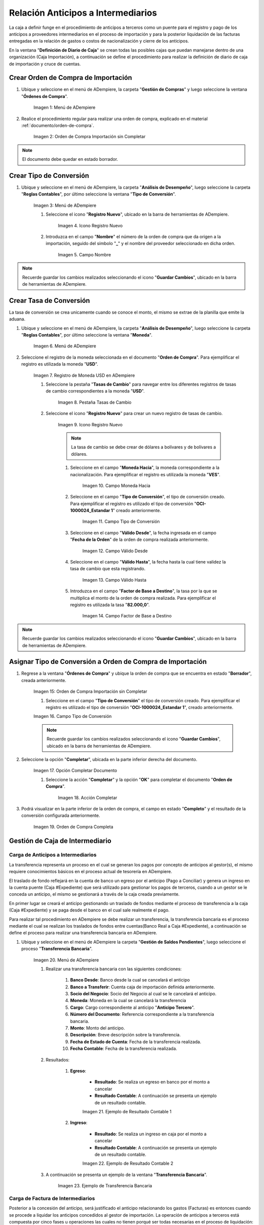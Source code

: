 .. |Menú de ADempiere 1| image:: resources/menu1.png 
.. |Orden de Compra sin Completar| image:: resources/orden1.png 
.. |Menú de ADempiere 2| image:: resources/menu2.png 
.. |Icono Registro Nuevo| image:: resources/nuevo1.png
.. |Campo Nombre| image:: resources/nombre1.png
.. |Menú de ADempiere 3| image:: resources/menu3.png
.. |Ventana Moneda| image:: resources/vent1.png
.. |Pestaña Tasas de Cambio| image:: resources/pest1.png
.. |Icono Registro Nuevo 2| image:: resources/nuevo2.png
.. |Campo Moneda Hacia| image:: resources/moneda1.png
.. |Campo Tipo de Conversión 1| image:: resources/tipoconver.png
.. |Campo Válido Desde| image:: resources/desde1.png
.. |Campo Válido Hasta| image:: resources/hasta1.png
.. |Campo Factor de Base a Destino| image:: resources/factor1.png
.. |Campo Tipo de Conversión 2| image:: resources/tipoconver2.png
.. |Opción Completar 1| image:: resources/completar1.png
.. |Acción Completar| image:: resources/accion1.png
.. |Orden de Compra Completa| image:: resources/resultado1.png
.. |Menú de ADempiere 8| image:: resources/menu8.png
.. |Resultado Contable 1| image:: resources/eje1.png
.. |Resultado Contable 2| image:: resources/eje2.png
.. |Ejemplo de Transferencia Bancaria| image:: resources/transf1.png
.. |Menú de ADempiere 4| image:: resources/menu4.png
.. |Campo Organización 2| image:: resources/org1.png
.. |Campo Tipo de Documento| image:: resources/tipodoc1.png
.. |Campo Cuenta Bancaria| image:: resources/cuenta1.png
.. |Campo Cargo| image:: resources/orden2.png
.. |Campo Moneda| image:: resources/conversion1.png
.. |Campo Total del Pago| image:: resources/total1.png
.. |Campo Socio del Negocio| image:: resources/socio1.png
.. |Opción Completar| image:: resources/completar2.png
.. |Menú de ADempiere 6| image:: resources/menu6.png
.. |Documento por Pagar| image:: resources/factura1.png
.. |Pestaña Línea de la Factura| image:: resources/linea.png
.. |Campo Tipo de Documento 3| image:: resources/tipodoc3.png
.. |Campo Cuenta Bancaria 3| image:: resources/cuenta4.png
.. |Campo Factura 1| image:: resources/factura3.png
.. |Opción Completar 2| image:: resources/completar3.png
.. |Resultado Contable 3| image:: resources/eje3.png
.. |Resultado Contable 4| image:: resources/eje4.png
.. |Menú de ADempiere 7| image:: resources/menu7.png
.. |Icono Registro Nuevo 3| image:: resources/nuevo3.png
.. |Campo Organización 3| image:: resources/org3.png
.. |Campo Tipo de Documento 2| image:: resources/tipodoc2.png
.. |Campo Cuenta Bancaria 2| image:: resources/factura2.png
.. |Opción Crear Desde| image:: resources/total2.png
.. |Ventana del Proceso Crear Desde| image:: resources/vent2.png
.. |Opción Comenzar Búsqueda| image:: resources/busqueda.png
.. |Seleccione Documentos| image:: resources/selec.png
.. |Pestaña Línea de Cierre de Caja| image:: resources/pest2.png
.. |Primera Línea| image:: resources/linea1.png
.. |Segunda Línea| image:: resources/linea2.png
.. |Tercera Línea| image:: resources/linea3.png
.. |Opción Completar 3| image:: resources/completar4.png


.. _documento/procedimiento-importación:

Relación Anticipos a Intermediarios
===================================

La caja a definir funge en el procedimiento de anticipos a terceros  como un puente para el registro y pago de los anticipos a proveedores intermediarios en el proceso de importación y para la posterior liquidación de las facturas entregadas en la relación de gastos o costos de nacionalización y cierre de los anticipos.

En la ventana "**Definición de Diario de Caja**" se crean todas las posibles cajas que puedan manejarse dentro de una organización (Caja Importación), a continuación se define el procedimiento para realizar la definición de diario de caja de importación y cruce de cuentas.
 
Crear Orden de Compra de Importación
************************************

#. Ubique y seleccione en el menú de ADempiere, la carpeta "**Gestión de Compras**" y luego seleccione la ventana "**Órdenes de Compra**".

    |Menú de ADempiere 1|

    Imagen 1: Menú de ADempiere

#. Realice el procedimiento regular para realizar una orden de compra, explicado en el material :ref:`documento/orden-de-compra`.

    |Orden de Compra sin Completar|

    Imagen 2: Orden de Compra Importación sin Completar

.. note:: 

    El documento debe quedar en estado borrador.

Crear Tipo de Conversión
************************

#. Ubique y seleccione en el menú de ADempiere, la carpeta "**Análisis de Desempeño**", luego seleccione la carpeta "**Reglas Contables**", por último seleccione la ventana "**Tipo de Conversión**".

    |Menú de ADempiere 2|

    Imagen 3: Menú de ADempiere

    #. Seleccione el icono "**Registro Nuevo**", ubicado en la barra de herramientas de ADempiere.

        |Icono Registro Nuevo|

        Imagen 4. Icono Registro Nuevo

    #. Introduzca en el campo "**Nombre**" el número de la orden de compra que da origen a la importación, seguido del símbolo "**_**" y el nombre del proveedor seleccionado en dicha orden.

        |Campo Nombre|

        Imagen 5. Campo Nombre

.. note:: 

    Recuerde guardar los cambios realizados seleccionando el icono "**Guardar Cambios**", ubicado en la barra de herramientas de ADempiere.


Crear Tasa de Conversión
************************

La tasa de conversión se crea unicamente cuando se conoce el monto, el mismo se extrae de la planilla que emite la aduana.

#. Ubique y seleccione en el menú de ADempiere, la carpeta "**Análisis de Desempeño**", luego seleccione la carpeta "**Reglas Contables**", por último seleccione la ventana "**Moneda**".

    |Menú de ADempiere 3|

    Imagen 6. Menú de ADempiere

#. Seleccione el registro de la moneda seleccionada en el documento "**Orden de Compra**". Para ejemplificar el registro es utilizada la moneda "**USD**".

    |Ventana Moneda|

    Imagen 7. Registro de Moneda USD en ADempiere

    #. Seleccione la pestaña "**Tasas de Cambio**" para navegar entre los diferentes registros de tasas de cambio correspondientes a la moneda "**USD**".

        |Pestaña Tasas de Cambio|

        Imagen 8. Pestaña Tasas de Cambio

    #. Seleccione el icono "**Registro Nuevo**" para crear un nuevo registro de tasas de cambio.

        |Icono Registro Nuevo 2|

        Imagen 9. Icono Registro Nuevo

        .. note::

            La tasa de cambio se debe crear de dólares a bolívares y de bolívares a dólares.

        #. Seleccione en el campo "**Moneda Hacia**", la moneda correspondiente a la nacionalización. Para ejemplificar el registro es utilizada la moneda "**VES**".

            |Campo Moneda Hacia|

            Imagen 10. Campo Moneda Hacia

        #. Seleccione en el campo "**Tipo de Conversión**", el tipo de conversión creado. Para ejemplificar el registro es utilizado el tipo de conversión "**OCI-1000024_Estandar 1**" creado anteriormente.

            |Campo Tipo de Conversión 1|

            Imagen 11. Campo Tipo de Conversión

        #. Seleccione en el campo "**Válido Desde**", la fecha ingresada en el campo "**Fecha de la Orden**" de la orden de compra realizada anteriormente.

            |Campo Válido Desde|

            Imagen 12. Campo Válido Desde

        #. Seleccione en el campo "**Válido Hasta**", la fecha hasta la cual tiene validez la tasa de cambio que esta registrando. 

            |Campo Válido Hasta|

            Imagen 13. Campo Válido Hasta

        #. Introduzca en el campo "**Factor de Base a Destino**", la tasa por la que se multiplica el monto de la orden de compra realizada. Para ejemplificar el registro es utilizada la tasa "**82.000,0**".

            |Campo Factor de Base a Destino|

            Imagen 14. Campo Factor de Base a Destino

.. note:: 

    Recuerde guardar los cambios realizados seleccionando el icono "**Guardar Cambios**", ubicado en la barra de herramientas de ADempiere.

Asignar Tipo de Conversión a Orden de Compra de Importación
***********************************************************

#. Regrese a la ventana "**Órdenes de Compra**" y ubique la orden de compra que se encuentra en estado "**Borrador**", creada anteriormente.

    |Orden de Compra sin Completar|

    Imagen 15: Orden de Compra Importación sin Completar

    #. Seleccione en el campo "**Tipo de Conversión**" el tipo de conversión creado. Para ejemplificar el registro es utilizado el tipo de conversión "**OCI-1000024_Estandar 1**", creado anteriormente.

    |Campo Tipo de Conversión 2|

    Imagen 16. Campo Tipo de Conversión

    .. note::

        Recuerde guardar los cambios realizados seleccionando el icono "**Guardar Cambios**", ubicado en la barra de herramientas de ADempiere.

#. Seleccione la opción "**Completar**", ubicada en la parte inferior derecha del documento.

    |Opción Completar 1|

    Imagen 17. Opción Completar Documento

    #. Seleccione la acción "**Completar**" y la opción "**OK**" para completar el documento "**Orden de Compra**".

        |Acción Completar|

        Imagen 18. Acción Completar

#. Podrá visualizar en la parte inferior de la orden de compra, el campo en estado "**Completo**" y el resultado de la conversión configurada anteriormente.

    |Orden de Compra Completa|

    Imagen 19. Orden de Compra Completa

Gestión de Caja de Intermediario
********************************

Carga de Anticipos a Intermediarios
+++++++++++++++++++++++++++++++++++

La transferencia representa un proceso en el cual se generan los pagos por concepto de anticipos al gestor(s), el mismo requiere conocimientos básicos en el proceso actual de tesorería en ADempiere. 

El traslado de fondo reflejará en la cuenta de banco un egreso por el anticipo (Pago a Conciliar) y genera un ingreso en la cuenta puente (Caja #Expediente) que será utilizado para gestionar los pagos de terceros, cuando a un gestor se le conceda un anticipo, el mismo se gestionará a través de la caja creada previamente.

En primer lugar se creará el anticipo gestionando un traslado de fondos mediante el proceso de transferencia  a la caja (Caja #Expediente)  y se paga desde el banco en el cual sale realmente el pago. 

Para realizar tal procedimiento en ADempiere se debe realizar un transferencia, la transferencia bancaria es el proceso mediante el cual se realizan los traslados de fondos entre cuentas(Banco Real a Caja #Expediente), a continuación se define el proceso para realizar una transferencia bancaria en ADempiere. 

#. Ubique y seleccione en el menú de ADempiere la carpeta "**Gestión de Saldos Pendientes**", luego seleccione el proceso "**Transferencia Bancaria**".

    |Menú de ADempiere 8|

    Imagen 20. Menú de ADempiere

    #. Realizar una transferencia bancaria con las siguientes condiciones:

        #. **Banco Desde**: Banco desde la cual se cancelará el anticipo

        #. **Banco a Transferir**: Cuenta caja de importación definida anteriormente.

        #. **Socio del Negocio**: Socio del Negocio al cual se le cancelará el anticipo.

        #. **Moneda**: Moneda en la cual se cancelará la transferencia

        #. **Cargo**: Cargo correspondiente al anticipo "**Anticipo Tercero**".
            
        #. **Número del Documento**: Referencia correspondiente a la transferencia bancaria.

        #. **Monto**: Monto del anticipo.

        #. **Descripción**: Breve descripción sobre la transferencia.

        #. **Fecha de Estado de Cuenta**: Fecha de la transferencia realizada.

        #. **Fecha Contable**: Fecha de la transferencia realizada.

    #. Resultados:

        #. **Egreso**:

            - **Resultado**: Se realiza un egreso en banco por el monto a cancelar

            - **Resultado Contable**: A continuación se presenta un ejemplo de un resultado contable.

            |Resultado Contable 1|

            Imagen 21. Ejemplo de Resultado Contable 1

        #. **Ingreso**:

            - **Resultado**: Se realiza un ingreso en caja por el monto a cancelar

            - **Resultado Contable**: A continuación se presenta un ejemplo de un resultado contable.

            |Resultado Contable 2|

            Imagen 22. Ejemplo de Resultado Contable 2

    #. A continuación se presenta un ejemplo de la ventana "**Transferencia Bancaria**".

        |Ejemplo de Transferencia Bancaria|

        Imagen 23. Ejemplo de Transferencia Bancaria

Carga de Factura de Intermediarios
++++++++++++++++++++++++++++++++++

Posterior a la concesión del anticipo, será justificado el anticipo relacionando los gastos (Facturas) es entonces cuando se procede a liquidar los anticipos concedidos al gestor de importación.
La operación de anticipos a terceros está compuesta por cinco fases u operaciones las cuales no tienen porqué ser todas necesarias en el proceso de liquidación:

#. Anticipo a terceros(Gestor)
#. Registrar justificantes(Carga de Facturas de Cuentas por Pagar) 
#. Relación de Pasivos(Gestor)
#. Incremento de anticipo a terceros(Gestor)
#. Liquidación de Anticipos y CxP

En la siguiente ventana de Caja se realizan todos los pagos de las facturas pendientes por cancelar, a continuación se define el proceso de caja en ADempiere.

#. Ubique y seleccione en el menú de ADempiere, la carpeta "**Gestión de Saldos Pendientes**", luego seleccione la carpeta "**Diario de Caja**", por último seleccione la ventana "**Caja**".

    |Menú de ADempiere 4|

    Imagen 24. Menú de ADempiere

    #. Seleccione en el campo "**Organización**", la organización para la cual esta realizando el documento "**Caja**".

        |Campo Organización 2|

        Imagen 25. Campo Organización

    #. Seleccione el tipo de documento a generar en el campo "**Tipo de Documento**", la selección de este define el comportamiento del documento que se esta elaborando, dicho comportamiento se encuentra explicado en el documento :ref:`documento/tipo-documento` elaborado por ERPyA. Para ejemplificar el registro es utilizada la opción "**Pago Internacional**".

        |Campo Tipo de Documento|

        Imagen 26. Campo Tipo de Documento

    #. Seleccione en el campo "**Cuenta Bancaria**", la caja correspondiente al registro que esta realizando. Para ejemplificar el registro es utilizada la opción "**Caja Importación - --_OCI-1000024_Estandar**".

        |Campo Cuenta Bancaria|

        Imagen 27. Campo Cuenta Bancaria

    #. Seleccione en el campo "**Cargo**", el cargo correspondiente a la caja que esta registrando. Para ejemplificar el registro es utilizado el cargo "**Anticipo a Tercero**".

        |Campo Cargo|

        Imagen 28. Campo Cargo

    #. Seleccione en el campo "**Moneda**", al moneda correspondiente a la caja que esta realizando.

        |Campo Moneda|

        Imagen 29. Campo Moneda

        .. note:: 

            Al seleccionar la moneda, podrá visualizar el campo "**Tipo de Conversión**" configurado anteriormente. 

    #. Introduzca en el campo "**Total del Pago**", el monto correspondiente al anticipo. Para ejemplificar el registro es utilizado el monto "**90,00**".

        |Campo Total del Pago|

        Imagen 30. Campo Total del Pago

    #. Seleccione en el campo "**Socio del Negocio**", el socio del negocio intermediario de la compra.

        |Campo Socio del Negocio|

        Imagen 31. Campo Socio del Negocio
    
    #. Seleccione la opción "**Completar**" ubicada en la parte inferior del documento.

        |Opción Completar|

        Imagen 32. Opción Completar

        #. Seleccione la acción "**Completar**" y la opción "**OK**" para completar el documento "**Orden de Compra**".

            |Acción Completar|

            Imagen 33. Acción Completar

Crear Documento por Pagar
-------------------------

#. Ubique y seleccione en el menú de ADempiere, la carpeta "**Gestión de Compras**", luego seleccione la ventana "**Documentos por Pagar**".

    |Menú de ADempiere 6|

    Imagen 34. Menú de ADempiere

#. Realice el procedimiento habitual para crear los documentos por pagar necesarios, explicado en el material :ref:`documento/documento-por-pagar` elaborado por ERPyA. Para ejemplificar el registro se realizan dos facturas identicas con número de documento "**1000015**" y "**1000014**", moneda "**USD**", monto "**45,00**" y cargo "**Gastos Aduanales**". 

    |Documento por Pagar|

    Imagen 35. Documento por Pagar

    #. Podrá visualizar en la pestaña "**Línea de la Factura**", el cargo "**Gastos Aduanales**" utilizado para generar el documento por pagar.

        |Pestaña Línea de la Factura|

        Imagen 36. Pestaña Línea de la Factura

.. note::

    Si ya se encuentra recepcionada la mercancía debe seguir el procedimiento de costos adicionales asociado a una recepción, de otro modo debe ser cargada de forma regular y ser reversada mediante un ajuste de crédito al recepcionar la mercancía, cargando un ajuste de débito con el procedimiento de costo adicional.

Cargar Relación de Facturas
+++++++++++++++++++++++++++

#. Ubique y seleccione en el menú de ADempiere, la carpeta "**Gestión de Saldos Pendientes**", luego seleccione la carpeta "**Diario de Caja**", por último seleccione la ventana "**Caja**".

    |Menú de ADempiere 4|

    Imagen 37. Menú de ADempiere

    .. note::

        El requerimiento principal para realizar el proceso de gestión de caja de intermediario es tener una definición de caja creada.


    #. Seleccione en el campo "**Organización**", la organización para la cual esta realizando el documento "**Caja**".

        |Campo Organización 2|

        Imagen 38. Campo Organización

    #. Seleccione en el campo "**Cuenta Bancaria**" la cuenta caja correspondiente al documento que esta realizando. Para ejemplificar el registro es utilizada la opción "**Caja Importación - –_OCI-1000024_Estandar**".

        |Campo Cuenta Bancaria 3|

        Imagen 39. Campon Cuenta Bancaria
        
    #. Seleccione el tipo de documento a generar en el campo "**Tipo de Documento**", la selección de este define el comportamiento del documento que se esta elaborando, dicho comportamiento se encuentra explicado en el documento :ref:`documento/tipo-documento` elaborado por ERPyA. Para ejemplificar el registro es utilizada la opción "**Egreso Caja**".

        |Campo Tipo de Documento 3|

        Imagen 40. Campo Tipo de Documento

    #. Seleccione en el campo "**Factura**", la factura que será reflejada en la caja que esta realizando. Para ejemplificar el registro es utilizada la factura "**1000014**" creada anteriormente.

        |Campo Factura 1|

        Imagen 41. Campo Factura

        .. note:: 

            Recuerde guardar los cambios realizados seleccionando el icono "**Guardar Cambios**", ubicado en la barra de herramientas de ADempiere.

    #. Seleccione la opción "**Completar**", ubicada en la parte inferior del documento.

        |Opción Completar 2|

        Imagen 42. Opción Completar

        #. Seleccione la acción "**Completar**" y la opción "**Ok**" para completar el documento "**Caja**".

            |Acción Completar|

            Imagen 43. Acción Completar

.. note::

    Repita el procedimiento con todos los documentos por pagar importación realizados al socio del negocio intermediario.


Cancelación de Facturas
+++++++++++++++++++++++

Cuentas por pagar emite una "**Solicitud de Pago**" seleccionando la caja creada previamente y asociando todas las facturas de la relación entregada por el intermediario gestor de la importación.

Tesorería ejecuta el proceso de "**Imprimir/Exportar**" llamando la solicitud de pago creada previamente.

#. Resultados:

    #. **Egreso**:

        - **Resultado**: Se genera un egreso en caja por el monto a cancelará

        - **Resultado Contable en Caja**:

            |Resultado Contable 3|

            Imagen 44. Ejemplo de Resultado Contable 3

        - **Resultado Contable en Asignación entre Factura y Pago**:

            |Resultado Contable 4|

            Imagen 45. Ejemplo de Resultado Contable 4

Cierre de Caja
++++++++++++++

#. Ubique y seleccione en el menú de ADempiere, la carpeta "**Gestión de Saldos Pendientes**", luego seleccione la carpeta "**Diario de Caja**", por último seleccione la ventana "**Cierre de Caja**".

    |Menú de ADempiere 7|

    Imagen 46. Menú de ADempiere

#. Podrá visualizar la ventana "**Cierre de Caja**", donde debe seleccionar en la barra de herramientas el icono "**Registro Nuevo**".

    |Icono Registro Nuevo 3|

    Imagen 47. Icono Registro Nuevo

    #. Seleccione en el campo "**Organización**", la organización para la cual esta realizando el documento de cierre de caja.

        |Campo Organización 3|

        Imagen 48. Campo Organización

    #. Seleccione el tipo de documento a generar en el campo "**Tipo de Documento**", la selección de este define el comportamiento del documento que se esta elaborando, dicho comportamiento se encuentra explicado en el documento :ref:`documento/tipo-documento` elaborado por ERPyA. Para ejemplificar el registro es utilizada la opción "**Cierre de Caja**".

        |Campo Tipo de Documento 2|

        Imagen 49. Campo Tipo de Documento

    #. Seleccione en el campo "**Cuenta Bancaria**", la misma caja seleccionada en el documento "**Caja**" creado.

        |Campo Cuenta Bancaria 2|

        Imagen 50. Campo Cuenta Bancaria

    #. Seleccione el proceso "**Crear a Partir de Pagos**" para crear el cierre de caja a partir de los pagos.

        |Opción Crear Desde|

        Imagen 51. Proceso Crear a Partir de Pagos

        #. Podrá visualizar la ventana "**Crear extracto bancario a partir de pagos**", con los campos necesarios para filtrar la búsqueda.

            |Ventana del Proceso Crear Desde|

            Imagen 52. Ventana del Proceso Crear a Partir de Pagos

        #. Seleccione la opción "**Comenzar Búsqueda**" para buscar los documentos creados al socio del negocio intermediario.

            |Opción Comenzar Búsqueda|

            Imagen 53. Opción Comenzar Búsqueda

        #. Seleccione los diferentes documentos con montos en negativo, creados anteriormente y la opción "**OK**" para cargar la información a la pestaña "**Línea de Cierre de Caja**".

            |Seleccione Documentos|

            Imagen 54. Seleccionar Documentos 

            .. note::

                Recuerde seleccionar el icono "**Refrescar**" en la barra de herramientas de ADempiere, para refrescar el registro en la ventana "**Cierre de Caja**".
        
        #. Seleccione la pestaña "**Línea de Cierre de Caja**" para visualizar los registros cargados desde el proceso "**Crear a Partir de Pagos**". En el registro del ejemplo, la pestaña contiene tres (3) líneas:

            |Pestaña Línea de Cierre de Caja|

            Imagen 55. Pestaña Línea de Cierre de Caja

            #. Línea uno (1), registro del anticipo a intermediario realizado.

                |Primera Línea|

                Imagen 56. Primera línea en la pestaña "**Línea de Cierre de Caja**"

            #. Línea dos (2), registro del egreso de caja realizado.

                |Segunda Línea|

                Imagen 57. Segunda línea en la pestaña "**Línea de Cierre de Caja**"

            #. Línea tres (3), registro del egreso de caja realizado.

                |Tercera Línea|

                Imagen 58. Tercera línea en la pestaña "**Línea de Cierre de Caja**"

        #. Seleccione la opción "**Completar**", para completar el documento "**Cierre de Caja**".

            |Opción Completar 3|

            Imagen 59. Opción Completar

            #. Seleccione la acción "**Completar**" y la opción "**Ok**" para completar el documento "**Caja**".

                |Acción Completar|

                Imagen 60. Acción Completar
                